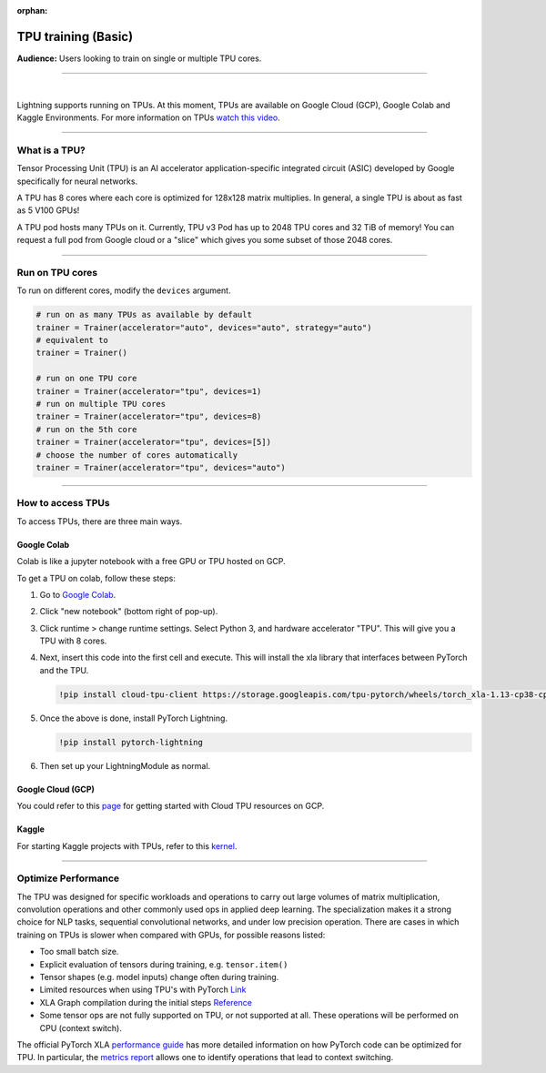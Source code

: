 :orphan:

TPU training (Basic)
====================
**Audience:** Users looking to train on single or multiple TPU cores.

----

.. raw:: html

    <video width="50%" max-width="400px" controls
    poster="https://pl-bolts-doc-images.s3.us-east-2.amazonaws.com/pl_docs/trainer_flags/yt_thumbs/thumb_tpus.png"
    src="https://pl-bolts-doc-images.s3.us-east-2.amazonaws.com/pl_docs/trainer_flags/tpu_cores.mp4"></video>

|

Lightning supports running on TPUs. At this moment, TPUs are available
on Google Cloud (GCP), Google Colab and Kaggle Environments. For more information on TPUs
`watch this video <https://www.youtube.com/watch?v=kPMpmcl_Pyw>`_.

----------------

What is a TPU?
--------------
Tensor Processing Unit (TPU) is an AI accelerator application-specific integrated circuit (ASIC) developed by Google specifically for neural networks.

A TPU has 8 cores where each core is optimized for 128x128 matrix multiplies. In general, a single TPU is about as fast as 5 V100 GPUs!

A TPU pod hosts many TPUs on it. Currently, TPU v3 Pod has up to 2048 TPU cores and 32 TiB of memory!
You can request a full pod from Google cloud or a "slice" which gives you
some subset of those 2048 cores.

----

Run on TPU cores
----------------

To run on different cores, modify the ``devices`` argument.

.. code-block:: python

    # run on as many TPUs as available by default
    trainer = Trainer(accelerator="auto", devices="auto", strategy="auto")
    # equivalent to
    trainer = Trainer()

    # run on one TPU core
    trainer = Trainer(accelerator="tpu", devices=1)
    # run on multiple TPU cores
    trainer = Trainer(accelerator="tpu", devices=8)
    # run on the 5th core
    trainer = Trainer(accelerator="tpu", devices=[5])
    # choose the number of cores automatically
    trainer = Trainer(accelerator="tpu", devices="auto")

----

How to access TPUs
------------------
To access TPUs, there are three main ways.

Google Colab
^^^^^^^^^^^^
Colab is like a jupyter notebook with a free GPU or TPU
hosted on GCP.

To get a TPU on colab, follow these steps:

1. Go to `Google Colab <https://colab.research.google.com/>`_.

2. Click "new notebook" (bottom right of pop-up).

3. Click runtime > change runtime settings. Select Python 3, and hardware accelerator "TPU".
   This will give you a TPU with 8 cores.

4. Next, insert this code into the first cell and execute.
   This will install the xla library that interfaces between PyTorch and the TPU.

   .. code-block::

        !pip install cloud-tpu-client https://storage.googleapis.com/tpu-pytorch/wheels/torch_xla-1.13-cp38-cp38m-linux_x86_64.whl

5. Once the above is done, install PyTorch Lightning.

   .. code-block::

        !pip install pytorch-lightning

6. Then set up your LightningModule as normal.

Google Cloud (GCP)
^^^^^^^^^^^^^^^^^^
You could refer to this `page <https://cloud.google.com/tpu/docs/setup-gcp-account>`_ for getting started with Cloud TPU resources on GCP.

Kaggle
^^^^^^
For starting Kaggle projects with TPUs, refer to this `kernel <https://www.kaggle.com/pytorchlightning/pytorch-on-tpu-with-pytorch-lightning>`_.

----

Optimize Performance
--------------------

The TPU was designed for specific workloads and operations to carry out large volumes of matrix multiplication,
convolution operations and other commonly used ops in applied deep learning.
The specialization makes it a strong choice for NLP tasks, sequential convolutional networks, and under low precision operation.
There are cases in which training on TPUs is slower when compared with GPUs, for possible reasons listed:

- Too small batch size.
- Explicit evaluation of tensors during training, e.g. ``tensor.item()``
- Tensor shapes (e.g. model inputs) change often during training.
- Limited resources when using TPU's with PyTorch `Link <https://github.com/pytorch/xla/issues/2054#issuecomment-627367729>`_
- XLA Graph compilation during the initial steps `Reference <https://github.com/pytorch/xla/issues/2383#issuecomment-666519998>`_
- Some tensor ops are not fully supported on TPU, or not supported at all. These operations will be performed on CPU (context switch).

The official PyTorch XLA `performance guide <https://github.com/pytorch/xla/blob/master/TROUBLESHOOTING.md#known-performance-caveats>`_
has more detailed information on how PyTorch code can be optimized for TPU. In particular, the
`metrics report <https://github.com/pytorch/xla/blob/master/TROUBLESHOOTING.md#get-a-metrics-report>`_ allows
one to identify operations that lead to context switching.
